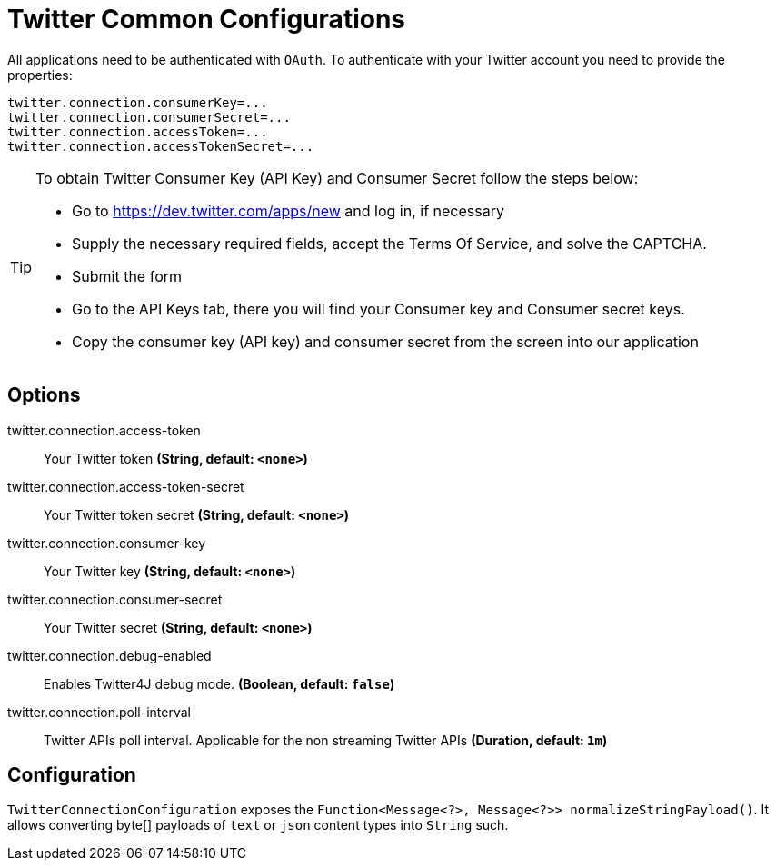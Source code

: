 //tag::ref-doc[]
= Twitter Common Configurations

All applications need to be authenticated with `OAuth`.
To authenticate with your Twitter account you need to provide the properties:

[source,bash]
----
twitter.connection.consumerKey=...
twitter.connection.consumerSecret=...
twitter.connection.accessToken=...
twitter.connection.accessTokenSecret=...
----

[TIP]
====
To obtain Twitter Consumer Key (API Key) and Consumer Secret follow the steps below:

* Go to https://dev.twitter.com/apps/new and log in, if necessary
* Supply the necessary required fields, accept the Terms Of Service, and solve the CAPTCHA.
* Submit the form
* Go to the API Keys tab, there you will find your Consumer key and Consumer secret keys.
* Copy the consumer key (API key) and consumer secret from the screen into our application
====

== Options

//tag::configuration-properties[]
$$twitter.connection.access-token$$:: $$Your Twitter token$$ *($$String$$, default: `$$<none>$$`)*
$$twitter.connection.access-token-secret$$:: $$Your Twitter token secret$$ *($$String$$, default: `$$<none>$$`)*
$$twitter.connection.consumer-key$$:: $$Your Twitter key$$ *($$String$$, default: `$$<none>$$`)*
$$twitter.connection.consumer-secret$$:: $$Your Twitter secret$$ *($$String$$, default: `$$<none>$$`)*
$$twitter.connection.debug-enabled$$:: $$Enables Twitter4J debug mode.$$ *($$Boolean$$, default: `$$false$$`)*
$$twitter.connection.poll-interval$$:: $$Twitter APIs poll interval. Applicable for the non streaming Twitter APIs$$ *($$Duration$$, default: `$$1m$$`)*
//end::configuration-properties[]

//end::ref-doc[]

== Configuration

`TwitterConnectionConfiguration` exposes the `Function<Message<?>, Message<?>> normalizeStringPayload()`.
It allows converting byte[] payloads of `text` or `json` content types into `String` such.


